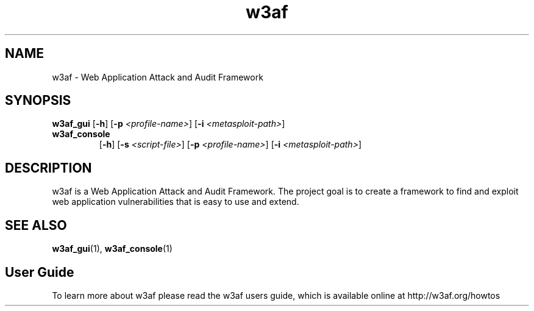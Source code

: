 .\" Contact woodspeed@gmail.com to correct errors or omissions in this manpage. 
.TH "w3af" "1" "01 September 2008" "w3af" "w3af manpage"
.SH NAME
w3af \- Web Application Attack and Audit Framework
.SH SYNOPSIS
.B w3af_gui
[\fB-h\fR] [\fB-p \fI<profile-name>\fB\fR] [\fB-i \fI<metasploit-path>\fB\fR]
.TP
.B w3af_console
[\fB-h\fR] [\fB-s \fI<script-file>\fB\fR] [\fB-p \fI<profile-name>\fB\fR] [\fB-i \fI<metasploit-path>\fB\fR]
.SH DESCRIPTION
w3af is a Web Application Attack and Audit Framework. The project goal is to create a framework to find and exploit web application vulnerabilities that is easy to use and
extend.
.SH SEE ALSO
.BR w3af_gui (1),
.BR w3af_console (1)
.SH "User Guide"
To learn more about w3af please read the w3af users guide, which is
available online at http://w3af.org/howtos
